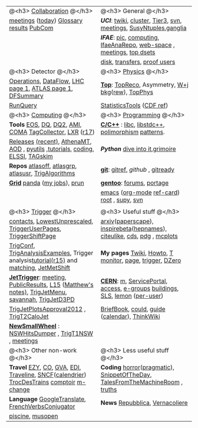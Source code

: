# -*- org-export-html-auto-postamble:nil -*-
#+TITLE:
#+AUTHOR:   Davide Gerbaudo
#+OPTIONS: toc:t num:nil ^:nil
#+STARTUP: hideblocks


#+HTML: <center>
|-------------------------------------------------------------------------------------------------+-------------------------------------------------------------------------------|
|-------------------------------------------------------------------------------------------------+-------------------------------------------------------------------------------|
| @<h3> [[http://atlas.web.cern.ch/Atlas/Collaboration/][Collaboration]] @</h3>                                                                      | @<h3> General @</h3>                                                          |
| [[https://indico.cern.ch/categoryDisplay.py?categId=1l2][meetings]] ([[https://indico.cern.ch/categOverview.py?categId=1l2][today]]) [[http://wlav.home.cern.ch/wlav/athena/athask/glossary.html][Glossary]] [[https://twiki.cern.ch/twiki/bin/view/AtlasPublic][results]] [[https://twiki.cern.ch/twiki/bin/viewauth/AtlasProtected/PubComHome][PubCom]]                                                        | [[www.physics.uci.edu][*UCI*]]: [[https://atlasweb.ps.uci.edu/twiki/bin/view/Atlas][twiki]], [[https://atlasweb.ps.uci.edu/twiki/bin/view/Atlas/AtlasCluster][cluster]], [[https://atlasweb.ps.uci.edu/twiki/bin/view/Atlas/UciTier3][Tier3]], [[https://svnweb.cern.ch/trac/atlasinst/browser/Institutes/UCIrvine][svn]], [[https://indico.cern.ch/categoryDisplay.py?categId=1481][meetings]], [[https://twiki.cern.ch/twiki/bin/viewauth/AtlasProtected/UCISusyNtuples][SusyNtuples]],[[https://greenplanet.ps.uci.edu/ganglia/][ganglia]]              |
|                                                                                                 | [[www.ifae.es][*IFAE*]]: [[http://www.pic.es][pic]], [[https://atlas-comp.ifae.es/][computing]], [[https://svnweb.cern.ch/cern/wsvn/IfaeAnaRepo/IFAEanalysis][IfaeAnaRepo]], [[https://atlas-project-ifaettbar-plotter.web.cern.ch/atlas-project-IFAEttbar-Plotter/][web-space]] , [[https://indico.cern.ch/categoryDisplay.py?categId=1226][meetings]], [[http://personal.ifae.es/jmontejo/datasetMonitor.html][top dsets]]          |
|                                                                                                 | [[http://bourricot.cern.ch/dq2/accounting/site_view/IFAE_SCRATCHDISK/30/][disk]], [[http://dashb-atlas-data.cern.ch/dashboard/request.py/dataset?site=IFAE_SCRATCHDISK&orderField=modified_time+DESC&state=NEW&state=INCOMPLETE&state=STAGED&state=BROKEN&state=QUEUED&state=CANCELED&fromDate=&toDate=&limit=100&refresh-states=Refresh][transfers]], [[http://lhcweb.pic.es/at3/proof-users][proof users]]                                                  |
|-------------------------------------------------------------------------------------------------+-------------------------------------------------------------------------------|
| @<h3> Detector @</h3>                                                                           | @<h3> [[https://twiki.cern.ch/twiki/bin/viewauth/AtlasProtected/AtlasPhysics][Physics]] @</h3>                                                          |
| [[https://atlasop.cern.ch/operation.php][Operations]], [[https://atlasop.cern.ch/tdaq/web_is/daq/dfsummary.html][DataFlow]], [[http://op-webtools.web.cern.ch/op-webtools/vistar/vistars.php?usr=LHC1][LHC page 1]], [[https://atlasop.cern.ch/operRef.php?subs=dcs/dcs/process.php?page=ATL_LHC&subd=IS][ATLAS page 1]], [[https://atlasop.cern.ch/tdaq/web_is/daq/dfsummary.html][DFSummary]]                                       | [[https://twiki.cern.ch/twiki/bin/viewauth/AtlasProtected/TopWorkingGroup][*Top*]]:  [[https://twiki.cern.ch/twiki/bin/view/AtlasProtected/TopReconstructionGroup][TopReco]], Asymmetry, [[https://twiki.cern.ch/twiki/bin/viewauth/AtlasProtected/WplusJetsBackgroundsforTopAnalyses][W+j bkg]]([[https://twiki.cern.ch/twiki/bin/viewauth/AtlasProtected/WjetsReweighting][rew]]), [[https://svnweb.cern.ch/trac/atlasoff/browser/PhysicsAnalysis/TopPhys][TopPhys]]                             |
| [[http://atlas-runquery.cern.ch][RunQuery]]                                                                                        | [[https://twiki.cern.ch/twiki/bin/viewauth/AtlasProtected/StatisticsTools][StatisticsTools]] ([[http://www-cdf.fnal.gov/physics/statistics/statistics_recommendations.html][CDF ref]])                                                     |
|-------------------------------------------------------------------------------------------------+-------------------------------------------------------------------------------|
| @<h3> [[https://twiki.cern.ch/twiki/bin/viewauth/Atlas/AtlasComputing][Computing]] @</h3>                                                                          | @<h3> [[http://norvig.com/21-days.html][Programming]] @</h3>                                                      |
| *Tools*  [[https://twiki.cern.ch/twiki/bin/view/Atlas/ATLASStorageAtCERN][EOS]], [[http://atlasdqm.web.cern.ch/atlasdqm/][DQ]], [[https://twiki.cern.ch/twiki/bin/viewauth/Atlas/DQ2ClientsHowTo][DQ2]], [[https://ami.in2p3.fr][AMI]], [[https://atlas-tagservices.cern.ch/tagservices/RunBrowser/index.html][COMA]] [[https://atlastagcollector.in2p3.fr][TagCollector]], [[http://alxr.usatlas.bnl.gov][LXR]] ([[http://alxr.usatlas.bnl.gov/lxr-stb6/source/atlas/][r17]])                                        | [[http://www.cppreference.com/][*C/C++*]] : [[http://www.gnu.org/s/libc/manual/][libc]], [[http://gcc.gnu.org/onlinedocs/libstdc++/manual/spine.html][libstdc++]], [[http://www.cs.bu.edu/teaching/cpp/polymorphism/intro/][polimorphism]] [[http://calumgrant.net/patterns/][patterns]].                             |
| [[http://atlas-computing.web.cern.ch/atlas-computing/projects/releases/status/][Releases]] [[http://atlas-computing.web.cern.ch/atlas-computing/projects/releases/recentReleases.html][(recent)]], [[http://atlas.web.cern.ch/Atlas/GROUPS/DAQTRIG/HLT/html/AthenaMT.htm][AthenaMT]], [[https://twiki.cern.ch/twiki/bin/viewauth/Atlas/AODClassSummary][AOD]] , [[http://atlas.web.cern.ch/Atlas/GROUPS/COMPUTING/links/nightlyDocDirectory/PyUtils/html/index.html][pyutils]] ,[[https://indico.cern.ch/categoryDisplay.py?categId=397][tutorials]], [[https://twiki.cern.ch/twiki/bin/viewauth/Atlas/WritingCode][coding]], [[https://atlas-tagservices.cern.ch/tagservices/TAGBrowser/index.htm][ELSSI]], [[https://twiki.cern.ch/twiki/bin/viewauth/Atlas/TAGBasedSkimming][TAGskim]]                   | [[python.org][*Python*]] [[http://diveintopython.org/][dive into it]],[[http://the.taoofmac.com/media/Python/Grimoire/tiddlygrimoire.html][grimoire]]                                                |
| *Repos*  [[https://svnweb.cern.ch/trac/atlasoff/browser][atlasoff]], [[https://svnweb.cern.ch/trac/atlasgrp/browser][atlasgrp]], [[https://svnweb.cern.ch/trac/atlasusr/browser][atlasusr]], [[https://svnweb.cern.ch/trac/atlasoff/browser/Trigger/TrigAlgorithms][TrigAlgorithms]]                                           | [[http://git-scm.com/][*git*]]: [[http://gitref.org/][gitref]], [[github.com][github]] , [[http://gitready.com/][gitready]]                                              |
| [[https://twiki.cern.ch/twiki/bin/viewauth/Atlas/WorkBookStartingGrid][*Grid*]] [[http://panda.cern.ch][panda]] ([[http://panda.cern.ch/server/pandamon/query?ui=user&name=Davide%20Gerbaudo][my jobs]]), [[https://twiki.cern.ch/twiki/bin/viewauth/Atlas/PandaRun][prun]]                                                                    | [[http://www.gentoo.org/][*gentoo*]]: [[http://forums.gentoo.org][forums]], [[http://gentoo-portage.com/][portage]]                                                     |
|                                                                                                 | [[http://www.emacswiki.org/][emacs]] ([[http://orgmode.org/][org-mode]] [[http://orgmode.org/orgcard.txt][ref-card]]) [[http://root.cern.ch][root]] , [[https://github.com/elaird/supy][supy]], [[http://svnbook.red-bean.com/en/1.7/index.html][svn]]                                    |
|                                                                                                 |                                                                               |
|-------------------------------------------------------------------------------------------------+-------------------------------------------------------------------------------|
| @<h3> [[https://twiki.cern.ch/twiki/bin/viewauth/Atlas/TriggerDAQ][Trigger]] @</h3>                                                                            | @<h3> Useful stuff @</h3>                                                     |
| [[https://pptevm.cern.ch/mao/ui/TriggerList.html][contacts]],  [[https://twiki.cern.ch/twiki/bin/viewauth/Atlas/LowestUnprescaled][LowestUnprescaled]], [[https://twiki.cern.ch/twiki/bin/viewauth/Atlas/TriggerUserPages][TriggerUserPages]],  [[https://atlasop.cern.ch/twiki/bin/view/Main/TriggerShiftPage][TriggerShiftPage]]                               | [[http://arxiv.org][arxiv]]([[http://paperscape.org][paperscape]]),  [[http://inspirehep.net/][inspirebeta]]([[http://www.slac.stanford.edu/spires/hepnames/][hepnames]]), [[http://www.citeulike.org/user/gerbaudo][citeulike]], [[https://cdsweb.cern.ch][cds]], [[http://pdg.lbl.gov/][pdg]] , [[http://mcplots.cern.ch/][mcplots]]      |
| [[https://atlas-trigconf.cern.ch/][TrigConf]], [[https://svnweb.cern.ch/trac/atlasoff/browser/Trigger/TrigAnalysis/TrigAnalysisExamples/trunk][TrigAnalysisExamples]], Trigger analysis[[https://twiki.cern.ch/twiki/bin/view/Sandbox/JoergStelzerSandbox][tutorial(r15)]] and [[https://twiki.cern.ch/twiki/bin/viewauth/Atlas/TriggerObjectsMatching][matching]], [[https://twiki.cern.ch/twiki/bin/viewauth/Atlas/JetMetExpertshiftInstructions][JetMetShift]]         | *My pages* [[https://twiki.cern.ch/twiki/bin/view/Main/DavideGerbaudo][Twiki]], [[http://test-gerbaudo.web.cern.ch/test-gerbaudo/howto.html][Howto]], [[http://test-gerbaudo.web.cern.ch/test-gerbaudo/temperature/][T monitor]], [[http://gerbaudo.web.cern.ch][page]], [[http://test-gerbaudo.web.cern.ch/test-gerbaudo/trigger/][trigger]], [[http://www-clued0.fnal.gov/~gerbaudo/][DZero]]                      |
| [[https://twiki.cern.ch/twiki/bin/viewauth/Atlas/TapmJet][*JetTrigger*]]: [[https://indico.cern.ch/categoryDisplay.py?categId=2669][meeting]], [[https://twiki.cern.ch/twiki/bin/view/AtlasPublic/JetTriggerPublicResults][PublicResults]], [[https://twiki.cern.ch/twiki/bin/viewauth/Atlas/TrigJetL15][L15]] ([[https://twiki.cern.ch/twiki/bin/view/Sandbox/MatthewTamsettSandbox][Matthew's notes)]], [[https://twiki.cern.ch/twiki/bin/viewauth/Atlas/TrigJetMenu][TrigJetMenu]], [[https://savannah.cern.ch/bugs/?group=atlas-trig][savannah]], [[https://twiki.cern.ch/twiki/bin/viewauth/Atlas/TrigJetD3PD][TrigJetD3PD]] | [[http://user.web.cern.ch/user/Welcome.asp][*CERN*]]: [[http://m.cern.ch][m]], [[https://cern.service-now.com/service-portal/][ServicePortal]], [[https://www.cern.ch/adams][access]], [[https://groups.cern.ch/Pages/default.aspx][e-groups]] [[http://building.web.cern.ch/building][buildings]], [[http://sls.cern.ch/sls/][SLS]], [[https://lsf-rrd.cern.ch/lrf-lsf/][lemon]] ([[https://lsf-rrd.cern.ch/lrf-lsf/info.php?user=][per-user]])   |
| [[https://twiki.cern.ch/twiki/bin/viewauth/Atlas/TrigJetPlotsApproval2012][TrigJetPlotsApproval2012]] , [[https://svnweb.cern.ch/trac/atlasoff/browser/Trigger/TrigAlgorithms/TrigT2CaloJet][TrigT2CaloJet]]                                                        | [[http://physics.web.cern.ch/Physics/DataAnalysis/BriefBook/][BriefBook]], [[https://information-technology.web.cern.ch/book/cern-private-cloud-user-guide][could]],  [[https://espace.cern.ch/cern-guides/default.aspx][guide]] ([[http://visitsagenda.web.cern.ch/][calendar]]), [[http://www.thinkwiki.org/wiki/Installing_Gentoo_on_a_ThinkPad_T420][ThinkWiki]]                                |
| [[https://twiki.cern.ch/twiki/bin/viewauth/Atlas/NewSmallWheel][*NewSmallWheel*]] : [[https://svnweb.cern.ch/cern/wsvn/atlas-ataffard/ataffard/UpgradeNSW/NSWHitsDumper][NSWHitsDumper]] , [[https://svnweb.cern.ch/cern/wsvn/atlasoff/Trigger/TrigT1/TrigT1NSW][TrigT1NSW]] , [[https://indico.cern.ch/categoryDisplay.py?categId=5273][meetings]]                                          |                                                                               |
|-------------------------------------------------------------------------------------------------+-------------------------------------------------------------------------------|
| @<h3> Other non-work @</h3>                                                                     | @<h3> Less useful stuff @</h3>                                                |
| *Travel* [[http://www.easyjet.com][EZY]], [[http://www.continental.com/][CO]], [[http://www.gva.ch][GVA]], [[http://www.edinburghairport.com/][EDI]], [[http://www.travelinescotland.com/journeyplanner/enterJourneyPlan.do][Traveline]], [[http://www.voyages-sncf.com][SNCF]]([[http://calendrier.voyages-sncf.com/][calendrier]])  [[http://www.trocdestrains.com/][TrocDesTrains]] [[http://www.ccopera.com][comptoir]] [[http://www.multi-change.com/][m-change]]        | *Coding* [[http://www.codinghorror.com/][horror]]([[http://www.codinghorror.com/blog/2004/10/a-pragmatic-quick-reference.html][pragmatic]]), [[http://thedailywtf.com/Series/CodeSOD.aspx][SnippetOfTheDay]], [[http://www.soft-land.org/storie/][TalesFromTheMachineRoom]] , [[http://liw.fi/programming-truths/][truths]] |
| *Language* [[http://translate.google.com/][GoogleTranslate]], [[http://french.about.com/library/verb/bl-verbconjugator.htm][FrenchVerbsConjugator]]                                               | *News* [[http://www.repubblica.it/][Repubblica]], [[http://www.vernacoliere.com/][Vernacoliere]]                                               |
| [[http://www.ferney-voltaire.fr/47-piscine.htm][piscine]], [[http://musopen.org/][musopen]]                                                                                |                                                                               |
|-------------------------------------------------------------------------------------------------+-------------------------------------------------------------------------------|
#+HTML: </center>

